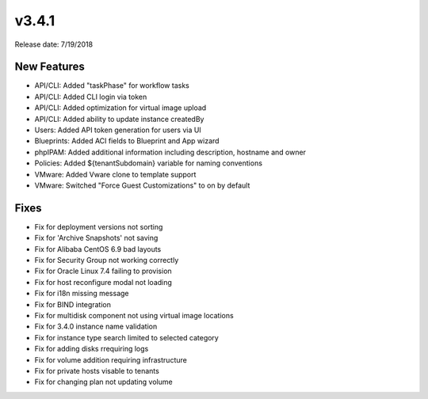 v3.4.1
=======

Release date: 7/19/2018

New Features
-------------


* API/CLI: Added "taskPhase" for workflow tasks
* API/CLI: Added CLI login via token
* API/CLI: Added optimization for virtual image upload
* API/CLI: Added ability to update instance createdBy
* Users: Added API token generation for users via UI
* Blueprints: Added ACI fields to Blueprint and App wizard
* phpIPAM: Added additional information including description, hostname and owner
* Policies: Added ${tenantSubdomain} variable for naming conventions
* VMware: Added Vware clone to template support
* VMware: Switched "Force Guest Customizations" to on by default


Fixes
-----

* Fix for deployment versions not sorting
* Fix for 'Archive Snapshots' not saving
* Fix for Alibaba CentOS 6.9 bad layouts
* Fix for Security Group not working correctly
* Fix for Oracle Linux 7.4 failing to provision
* Fix for host reconfigure modal not loading
* Fix for i18n missing message
* Fix for BIND integration
* Fix for multidisk component not using virtual image locations
* Fix for 3.4.0 instance name validation
* Fix for instance type search limited to selected category
* Fix for adding disks rrequiring logs
* Fix for volume addition requiring infrastructure
* Fix for private hosts visable to tenants
* Fix for changing plan not updating volume 
